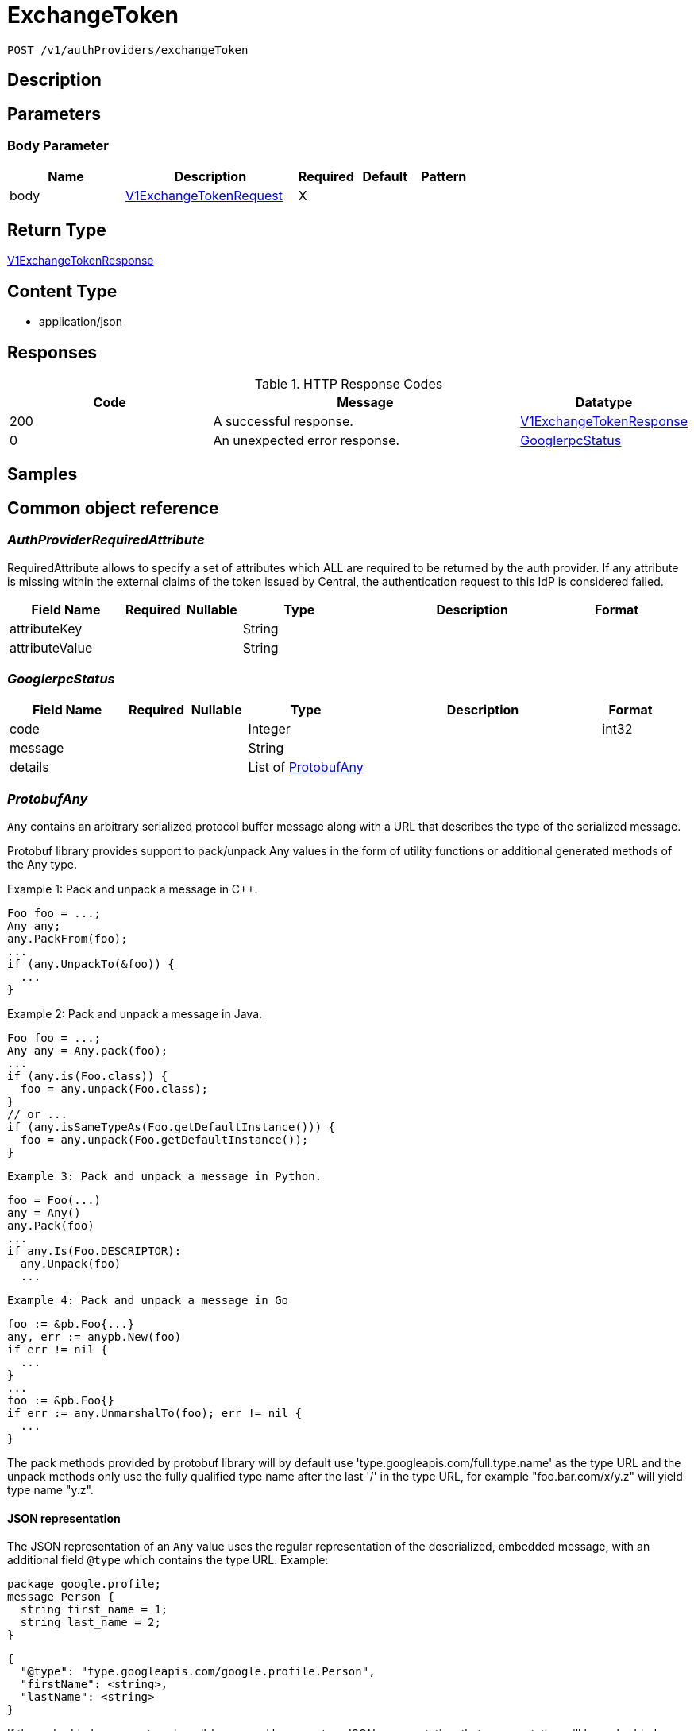 // Auto-generated by scripts. Do not edit.
:_mod-docs-content-type: ASSEMBLY
:context: _v1_authProviders_exchangeToken_post





[id="ExchangeToken_{context}"]
= ExchangeToken

:toc: macro
:toc-title:

toc::[]


`POST /v1/authProviders/exchangeToken`



== Description







== Parameters


=== Body Parameter

[cols="2,3,1,1,1"]
|===
|Name| Description| Required| Default| Pattern

| body
|  <<V1ExchangeTokenRequest_{context}, V1ExchangeTokenRequest>>
| X
|
|

|===





== Return Type

<<V1ExchangeTokenResponse_{context}, V1ExchangeTokenResponse>>


== Content Type

* application/json

== Responses

.HTTP Response Codes
[cols="2,3,1"]
|===
| Code | Message | Datatype


| 200
| A successful response.
|  <<V1ExchangeTokenResponse_{context}, V1ExchangeTokenResponse>>


| 0
| An unexpected error response.
|  <<GooglerpcStatus_{context}, GooglerpcStatus>>

|===

== Samples









ifdef::internal-generation[]
== Implementation



endif::internal-generation[]


[id="common-object-reference_{context}"]
== Common object reference



[id="AuthProviderRequiredAttribute_{context}"]
=== _AuthProviderRequiredAttribute_
 

RequiredAttribute allows to specify a set of attributes which ALL are required to be returned
by the auth provider.
If any attribute is missing within the external claims of the token issued by Central, the
authentication request to this IdP is considered failed.


[.fields-AuthProviderRequiredAttribute]
[cols="2,1,1,2,4,1"]
|===
| Field Name| Required| Nullable | Type| Description | Format

| attributeKey
| 
| 
|   String  
| 
|     

| attributeValue
| 
| 
|   String  
| 
|     

|===



[id="GooglerpcStatus_{context}"]
=== _GooglerpcStatus_
 




[.fields-GooglerpcStatus]
[cols="2,1,1,2,4,1"]
|===
| Field Name| Required| Nullable | Type| Description | Format

| code
| 
| 
|   Integer  
| 
| int32    

| message
| 
| 
|   String  
| 
|     

| details
| 
| 
|   List   of <<ProtobufAny_{context}, ProtobufAny>>
| 
|     

|===



[id="ProtobufAny_{context}"]
=== _ProtobufAny_
 

`Any` contains an arbitrary serialized protocol buffer message along with a
URL that describes the type of the serialized message.

Protobuf library provides support to pack/unpack Any values in the form
of utility functions or additional generated methods of the Any type.

Example 1: Pack and unpack a message in C++.

    Foo foo = ...;
    Any any;
    any.PackFrom(foo);
    ...
    if (any.UnpackTo(&foo)) {
      ...
    }

Example 2: Pack and unpack a message in Java.

    Foo foo = ...;
    Any any = Any.pack(foo);
    ...
    if (any.is(Foo.class)) {
      foo = any.unpack(Foo.class);
    }
    // or ...
    if (any.isSameTypeAs(Foo.getDefaultInstance())) {
      foo = any.unpack(Foo.getDefaultInstance());
    }

 Example 3: Pack and unpack a message in Python.

    foo = Foo(...)
    any = Any()
    any.Pack(foo)
    ...
    if any.Is(Foo.DESCRIPTOR):
      any.Unpack(foo)
      ...

 Example 4: Pack and unpack a message in Go

     foo := &pb.Foo{...}
     any, err := anypb.New(foo)
     if err != nil {
       ...
     }
     ...
     foo := &pb.Foo{}
     if err := any.UnmarshalTo(foo); err != nil {
       ...
     }

The pack methods provided by protobuf library will by default use
'type.googleapis.com/full.type.name' as the type URL and the unpack
methods only use the fully qualified type name after the last '/'
in the type URL, for example "foo.bar.com/x/y.z" will yield type
name "y.z".

==== JSON representation
The JSON representation of an `Any` value uses the regular
representation of the deserialized, embedded message, with an
additional field `@type` which contains the type URL. Example:

    package google.profile;
    message Person {
      string first_name = 1;
      string last_name = 2;
    }

    {
      "@type": "type.googleapis.com/google.profile.Person",
      "firstName": <string>,
      "lastName": <string>
    }

If the embedded message type is well-known and has a custom JSON
representation, that representation will be embedded adding a field
`value` which holds the custom JSON in addition to the `@type`
field. Example (for message [google.protobuf.Duration][]):

    {
      "@type": "type.googleapis.com/google.protobuf.Duration",
      "value": "1.212s"
    }


[.fields-ProtobufAny]
[cols="2,1,1,2,4,1"]
|===
| Field Name| Required| Nullable | Type| Description | Format

| @type
| 
| 
|   String  
| A URL/resource name that uniquely identifies the type of the serialized protocol buffer message. This string must contain at least one \"/\" character. The last segment of the URL's path must represent the fully qualified name of the type (as in `path/google.protobuf.Duration`). The name should be in a canonical form (e.g., leading \".\" is not accepted).  In practice, teams usually precompile into the binary all types that they expect it to use in the context of Any. However, for URLs which use the scheme `http`, `https`, or no scheme, one can optionally set up a type server that maps type URLs to message definitions as follows:  * If no scheme is provided, `https` is assumed. * An HTTP GET on the URL must yield a [google.protobuf.Type][]   value in binary format, or produce an error. * Applications are allowed to cache lookup results based on the   URL, or have them precompiled into a binary to avoid any   lookup. Therefore, binary compatibility needs to be preserved   on changes to types. (Use versioned type names to manage   breaking changes.)  Note: this functionality is not currently available in the official protobuf release, and it is not used for type URLs beginning with type.googleapis.com. As of May 2023, there are no widely used type server implementations and no plans to implement one.  Schemes other than `http`, `https` (or the empty scheme) might be used with implementation specific semantics.
|     

|===



[id="StorageAccess_{context}"]
=== _StorageAccess_
 






[.fields-StorageAccess]
[cols="1"]
|===
| Enum Values

| NO_ACCESS
| READ_ACCESS
| READ_WRITE_ACCESS

|===


[id="StorageAuthProvider_{context}"]
=== _StorageAuthProvider_
 

Next Tag: 15.


[.fields-StorageAuthProvider]
[cols="2,1,1,2,4,1"]
|===
| Field Name| Required| Nullable | Type| Description | Format

| id
| 
| 
|   String  
| 
|     

| name
| 
| 
|   String  
| 
|     

| type
| 
| 
|   String  
| 
|     

| uiEndpoint
| 
| 
|   String  
| 
|     

| enabled
| 
| 
|   Boolean  
| 
|     

| config
| 
| 
|   Map   of `string`
| Config holds auth provider specific configuration. Each configuration options are different based on the given auth provider type. OIDC: - \"issuer\": the OIDC issuer according to https://openid.net/specs/openid-connect-core-1_0.html#IssuerIdentifier. - \"client_id\": the client ID according to https://www.rfc-editor.org/rfc/rfc6749.html#section-2.2. - \"client_secret\": the client secret according to https://www.rfc-editor.org/rfc/rfc6749.html#section-2.3.1. - \"do_not_use_client_secret\": set to \"true\" if you want to create a configuration with only   a client ID and no client secret. - \"mode\": the OIDC callback mode, choosing from \"fragment\", \"post\", or \"query\". - \"disable_offline_access_scope\": set to \"true\" if no offline tokens shall be issued. - \"extra_scopes\": a space-delimited string of additional scopes to request in addition to \"openid profile email\"   according to https://www.rfc-editor.org/rfc/rfc6749.html#section-3.3.  OpenShift Auth: supports no extra configuration options.  User PKI: - \"keys\": the trusted certificates PEM encoded.  SAML: - \"sp_issuer\": the service provider issuer according to https://datatracker.ietf.org/doc/html/rfc7522#section-3. - \"idp_metadata_url\": the metadata URL according to https://docs.oasis-open.org/security/saml/v2.0/saml-metadata-2.0-os.pdf. - \"idp_issuer\": the IdP issuer. - \"idp_cert_pem\": the cert PEM encoded for the IdP endpoint. - \"idp_sso_url\": the IdP SSO URL. - \"idp_nameid_format\": the IdP name ID format.  IAP: - \"audience\": the audience to use.
|     

| loginUrl
| 
| 
|   String  
| The login URL will be provided by the backend, and may not be specified in a request.
|     

| validated
| 
| 
|   Boolean  
| 
|     

| extraUiEndpoints
| 
| 
|   List   of `string`
| UI endpoints which to allow in addition to `ui_endpoint`. I.e., if a login request is coming from any of these, the auth request will use these for the callback URL, not ui_endpoint.
|     

| active
| 
| 
|   Boolean  
| 
|     

| requiredAttributes
| 
| 
|   List   of <<AuthProviderRequiredAttribute_{context}, AuthProviderRequiredAttribute>>
| 
|     

| traits
| 
| 
| <<StorageTraits_{context}, StorageTraits>>    
| 
|     

| claimMappings
| 
| 
|   Map   of `string`
| Specifies claims from IdP token that will be copied to Rox token attributes.  Each key in this map contains a path in IdP token we want to map. Path is separated by \".\" symbol. For example, if IdP token payload looks like:   {       \"a\": {           \"b\" : \"c\",           \"d\": true,           \"e\": [ \"val1\", \"val2\", \"val3\" ],           \"f\": [ true, false, false ],           \"g\": 123.0,           \"h\": [ 1, 2, 3]       }  }   then \"a.b\" would be a valid key and \"a.z\" is not.  We support the following types of claims: * string(path \"a.b\") * bool(path \"a.d\") * string array(path \"a.e\") * bool array (path \"a.f.\")  We do NOT support the following types of claims: * complex claims(path \"a\") * float/integer claims(path \"a.g\") * float/integer array claims(path \"a.h\")  Each value in this map contains a Rox token attribute name we want to add claim to. If, for example, value is \"groups\", claim would be found in \"external_user.Attributes.groups\" in token.  Note: we only support this feature for OIDC auth provider.
|     

| lastUpdated
| 
| 
|   Date  
| Last updated indicates the last time the auth provider has been updated.  In case there have been tokens issued by an auth provider _before_ this timestamp, they will be considered invalid. Subsequently, all clients will have to re-issue their tokens (either by refreshing or by an additional login attempt).
| date-time    

|===



[id="StorageServiceIdentity_{context}"]
=== _StorageServiceIdentity_
 




[.fields-StorageServiceIdentity]
[cols="2,1,1,2,4,1"]
|===
| Field Name| Required| Nullable | Type| Description | Format

| serialStr
| 
| 
|   String  
| 
|     

| serial
| 
| 
|   String  
| 
| int64    

| id
| 
| 
|   String  
| 
|     

| type
| 
| 
|  <<StorageServiceType_{context}, StorageServiceType>>  
| 
|    UNKNOWN_SERVICE, SENSOR_SERVICE, CENTRAL_SERVICE, CENTRAL_DB_SERVICE, REMOTE_SERVICE, COLLECTOR_SERVICE, MONITORING_UI_SERVICE, MONITORING_DB_SERVICE, MONITORING_CLIENT_SERVICE, BENCHMARK_SERVICE, SCANNER_SERVICE, SCANNER_DB_SERVICE, ADMISSION_CONTROL_SERVICE, SCANNER_V4_INDEXER_SERVICE, SCANNER_V4_MATCHER_SERVICE, SCANNER_V4_DB_SERVICE, SCANNER_V4_SERVICE, REGISTRANT_SERVICE,  

| initBundleId
| 
| 
|   String  
| 
|     

|===



[id="StorageServiceType_{context}"]
=== _StorageServiceType_
 Next available tag: 18

- SCANNER_V4_SERVICE: This is used when Scanner V4 is run in combo-mode.




[.fields-StorageServiceType]
[cols="1"]
|===
| Enum Values

| UNKNOWN_SERVICE
| SENSOR_SERVICE
| CENTRAL_SERVICE
| CENTRAL_DB_SERVICE
| REMOTE_SERVICE
| COLLECTOR_SERVICE
| MONITORING_UI_SERVICE
| MONITORING_DB_SERVICE
| MONITORING_CLIENT_SERVICE
| BENCHMARK_SERVICE
| SCANNER_SERVICE
| SCANNER_DB_SERVICE
| ADMISSION_CONTROL_SERVICE
| SCANNER_V4_INDEXER_SERVICE
| SCANNER_V4_MATCHER_SERVICE
| SCANNER_V4_DB_SERVICE
| SCANNER_V4_SERVICE
| REGISTRANT_SERVICE

|===


[id="StorageTraits_{context}"]
=== _StorageTraits_
 




[.fields-StorageTraits]
[cols="2,1,1,2,4,1"]
|===
| Field Name| Required| Nullable | Type| Description | Format

| mutabilityMode
| 
| 
|  <<TraitsMutabilityMode_{context}, TraitsMutabilityMode>>  
| 
|    ALLOW_MUTATE, ALLOW_MUTATE_FORCED,  

| visibility
| 
| 
|  <<TraitsVisibility_{context}, TraitsVisibility>>  
| 
|    VISIBLE, HIDDEN,  

| origin
| 
| 
|  <<TraitsOrigin_{context}, TraitsOrigin>>  
| 
|    IMPERATIVE, DEFAULT, DECLARATIVE, DECLARATIVE_ORPHANED,  

|===



[id="StorageUserInfo_{context}"]
=== _StorageUserInfo_
 




[.fields-StorageUserInfo]
[cols="2,1,1,2,4,1"]
|===
| Field Name| Required| Nullable | Type| Description | Format

| username
| 
| 
|   String  
| 
|     

| friendlyName
| 
| 
|   String  
| 
|     

| permissions
| 
| 
| <<UserInfoResourceToAccess_{context}, UserInfoResourceToAccess>>    
| 
|     

| roles
| 
| 
|   List   of <<StorageUserInfoRole_{context}, StorageUserInfoRole>>
| 
|     

|===



[id="StorageUserInfoRole_{context}"]
=== _StorageUserInfoRole_
 

Role is wire compatible with the old format of storage.Role and
hence only includes role name and associated permissions.


[.fields-StorageUserInfoRole]
[cols="2,1,1,2,4,1"]
|===
| Field Name| Required| Nullable | Type| Description | Format

| name
| 
| 
|   String  
| 
|     

| resourceToAccess
| 
| 
|   Map   of <<StorageAccess_{context}, StorageAccess>>
| 
|     

|===



[id="TraitsMutabilityMode_{context}"]
=== _TraitsMutabilityMode_
 

EXPERIMENTAL.
NOTE: Please refer from using MutabilityMode for the time being. It will be replaced in the future (ROX-14276).
MutabilityMode specifies whether and how an object can be modified. Default
is ALLOW_MUTATE and means there are no modification restrictions; this is equivalent
to the absence of MutabilityMode specification. ALLOW_MUTATE_FORCED forbids all
modifying operations except object removal with force bit on.

Be careful when changing the state of this field. For example, modifying an
object from ALLOW_MUTATE to ALLOW_MUTATE_FORCED is allowed but will prohibit any further
changes to it, including modifying it back to ALLOW_MUTATE.




[.fields-TraitsMutabilityMode]
[cols="1"]
|===
| Enum Values

| ALLOW_MUTATE
| ALLOW_MUTATE_FORCED

|===


[id="TraitsOrigin_{context}"]
=== _TraitsOrigin_
 

Origin specifies the origin of an object.
Objects can have four different origins:
- IMPERATIVE: the object was created via the API. This is assumed by default.
- DEFAULT: the object is a default object, such as default roles, access scopes etc.
- DECLARATIVE: the object is created via declarative configuration.
- DECLARATIVE_ORPHANED: the object is created via declarative configuration and then unsuccessfully deleted(for example, because it is referenced by another object)
Based on the origin, different rules apply to the objects.
Objects with the DECLARATIVE origin are not allowed to be modified via API, only via declarative configuration.
Additionally, they may not reference objects with the IMPERATIVE origin.
Objects with the DEFAULT origin are not allowed to be modified via either API or declarative configuration.
They may be referenced by all other objects.
Objects with the IMPERATIVE origin are allowed to be modified via API, not via declarative configuration.
They may reference all other objects.
Objects with the DECLARATIVE_ORPHANED origin are not allowed to be modified via either API or declarative configuration.
DECLARATIVE_ORPHANED resource can become DECLARATIVE again if it is redefined in declarative configuration.
Objects with this origin will be cleaned up from the system immediately after they are not referenced by other resources anymore.
They may be referenced by all other objects.




[.fields-TraitsOrigin]
[cols="1"]
|===
| Enum Values

| IMPERATIVE
| DEFAULT
| DECLARATIVE
| DECLARATIVE_ORPHANED

|===


[id="TraitsVisibility_{context}"]
=== _TraitsVisibility_
 

EXPERIMENTAL.
visibility allows to specify whether the object should be visible for certain APIs.




[.fields-TraitsVisibility]
[cols="1"]
|===
| Enum Values

| VISIBLE
| HIDDEN

|===


[id="UserInfoResourceToAccess_{context}"]
=== _UserInfoResourceToAccess_
 

ResourceToAccess represents a collection of permissions. It is wire
compatible with the old format of storage.Role and replaces it in
places where only aggregated permissions are required.


[.fields-UserInfoResourceToAccess]
[cols="2,1,1,2,4,1"]
|===
| Field Name| Required| Nullable | Type| Description | Format

| resourceToAccess
| 
| 
|   Map   of <<StorageAccess_{context}, StorageAccess>>
| 
|     

|===



[id="V1AuthStatus_{context}"]
=== _V1AuthStatus_
 




[.fields-V1AuthStatus]
[cols="2,1,1,2,4,1"]
|===
| Field Name| Required| Nullable | Type| Description | Format

| userId
| 
| 
|   String  
| 
|     

| serviceId
| 
| 
| <<StorageServiceIdentity_{context}, StorageServiceIdentity>>    
| 
|     

| expires
| 
| 
|   Date  
| 
| date-time    

| refreshUrl
| 
| 
|   String  
| 
|     

| authProvider
| 
| 
| <<StorageAuthProvider_{context}, StorageAuthProvider>>    
| 
|     

| userInfo
| 
| 
| <<StorageUserInfo_{context}, StorageUserInfo>>    
| 
|     

| userAttributes
| 
| 
|   List   of <<V1UserAttribute_{context}, V1UserAttribute>>
| 
|     

| idpToken
| 
| 
|   String  
| Token returned to ACS by the underlying identity provider. This field is set only in a few, specific contexts. Do not rely on this field being present in the response.
|     

|===



[id="V1ExchangeTokenRequest_{context}"]
=== _V1ExchangeTokenRequest_
 




[.fields-V1ExchangeTokenRequest]
[cols="2,1,1,2,4,1"]
|===
| Field Name| Required| Nullable | Type| Description | Format

| externalToken
| 
| 
|   String  
| The external authentication token. The server will mask the value of this credential in responses and logs.
|     

| type
| 
| 
|   String  
| 
|     

| state
| 
| 
|   String  
| 
|     

|===



[id="V1ExchangeTokenResponse_{context}"]
=== _V1ExchangeTokenResponse_
 




[.fields-V1ExchangeTokenResponse]
[cols="2,1,1,2,4,1"]
|===
| Field Name| Required| Nullable | Type| Description | Format

| token
| 
| 
|   String  
| 
|     

| clientState
| 
| 
|   String  
| 
|     

| test
| 
| 
|   Boolean  
| 
|     

| user
| 
| 
| <<V1AuthStatus_{context}, V1AuthStatus>>    
| 
|     

|===



[id="V1UserAttribute_{context}"]
=== _V1UserAttribute_
 




[.fields-V1UserAttribute]
[cols="2,1,1,2,4,1"]
|===
| Field Name| Required| Nullable | Type| Description | Format

| key
| 
| 
|   String  
| 
|     

| values
| 
| 
|   List   of `string`
| 
|     

|===



